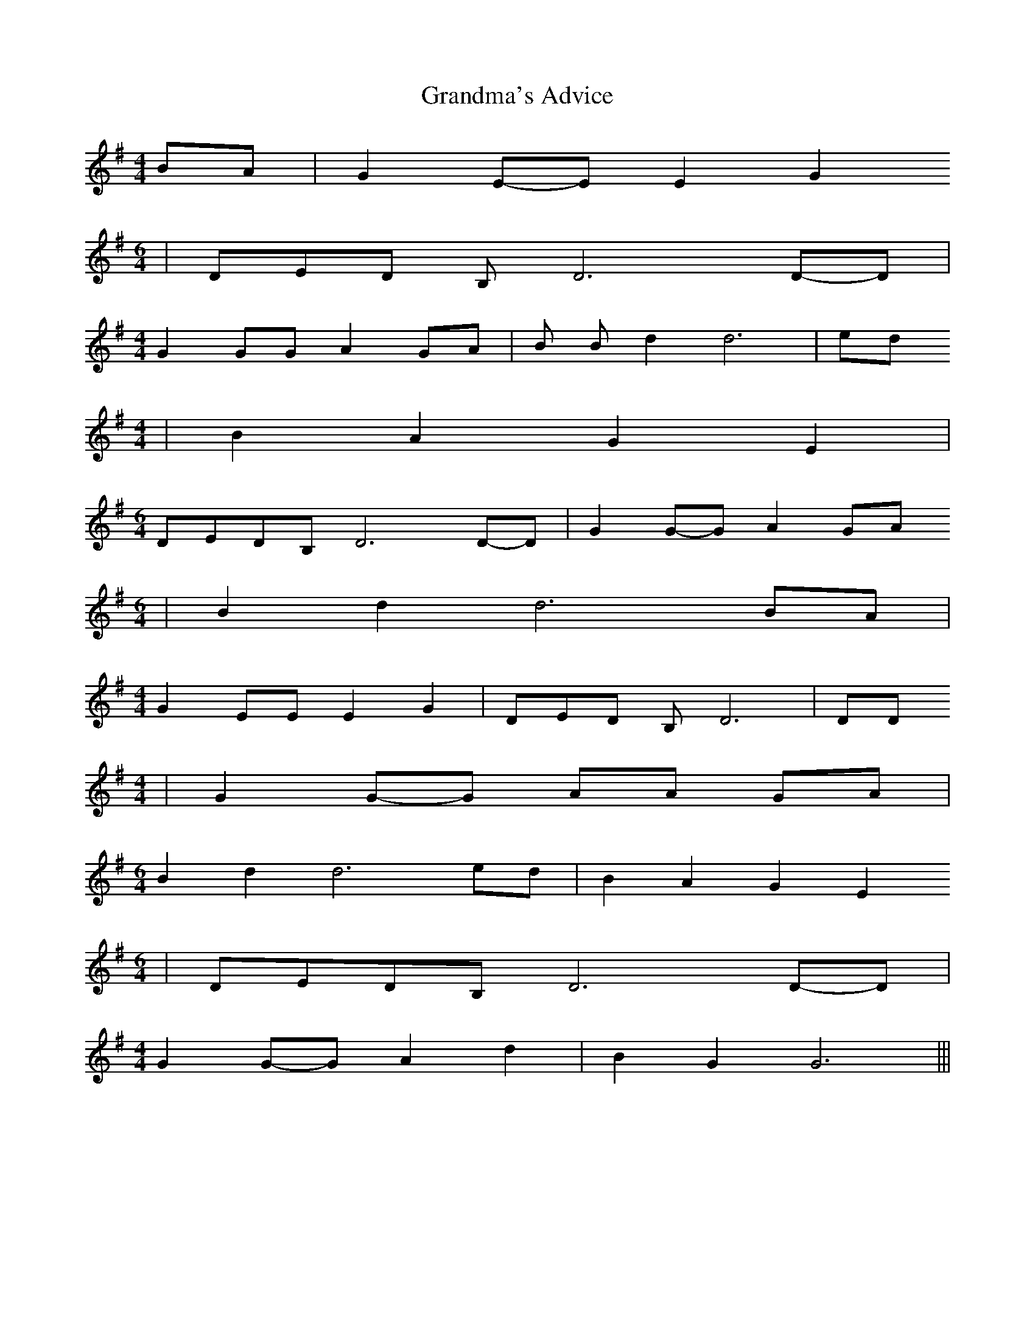 % Generated more or less automatically by swtoabc by Erich Rickheit KSC
X:1
T:Grandma's Advice
M:4/4
L:1/8
K:G
B-A| G2E-E E2 G2
M:6/4
| DED B, D6D-D|
M:4/4
 G2 GG A2 GA|B B d2 d6| ed
M:4/4
| B2 A2 G2 E2|
M:6/4
D-ED-B, D6D-D| G2G-G A2G-A
M:6/4
| B2 d2 d6 BA|
M:4/4
 G2 EE E2 G2| DED B, D6| DD
M:4/4
| G2G-G AA GA|
M:6/4
 B2 d2 d6 ed| B2 A2 G2 E2
M:6/4
|D-ED-B, D6D-D|
M:4/4
 G2G-G A2 d2| B2 G2 G6|||

